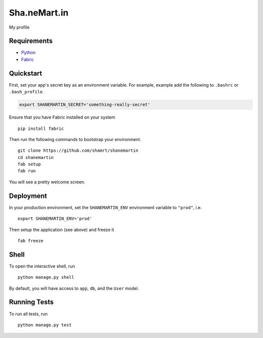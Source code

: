 ===============================
Sha.neMart.in
===============================

My profile


Requirements
------------

- Python_
- Fabric_

.. _Python: https://www.python.org/
.. _Fabric: http://www.fabfile.org/

Quickstart
----------

First, set your app's secret key as an environment variable. For example, example add the following to ``.bashrc`` or ``.bash_profile``.

.. code-block:: bash

    export SHANEMARTIN_SECRET='something-really-secret'

Ensure that you have Fabric installed on your system ::

    pip install fabric

Then run the following commands to bootstrap your environment.

::

    git clone https://github.com/shamrt/shanemartin
    cd shanemartin
    fab setup
    fab run

You will see a pretty welcome screen.


Deployment
----------

In your production environment, set the ``SHANEMARTIN_ENV`` environment variable to ``"prod"``, i.e. ::

    export SHANEMARTIN_ENV='prod'

Then setup the application (see above) and freeze it ::

    fab freeze


Shell
-----

To open the interactive shell, run ::

    python manage.py shell

By default, you will have access to ``app``, ``db``, and the ``User`` model.


Running Tests
-------------

To run all tests, run ::

    python manage.py test
